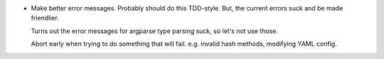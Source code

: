 * Make better error messages. Probably should do this TDD-style. But, the
  current errors suck and be made friendlier.

  Turns out the error messages for argparse type parsing suck, so let's not use
  those.

  Abort early when trying to do something that will fail. e.g. invalid hash
  methods, modifying YAML config.
